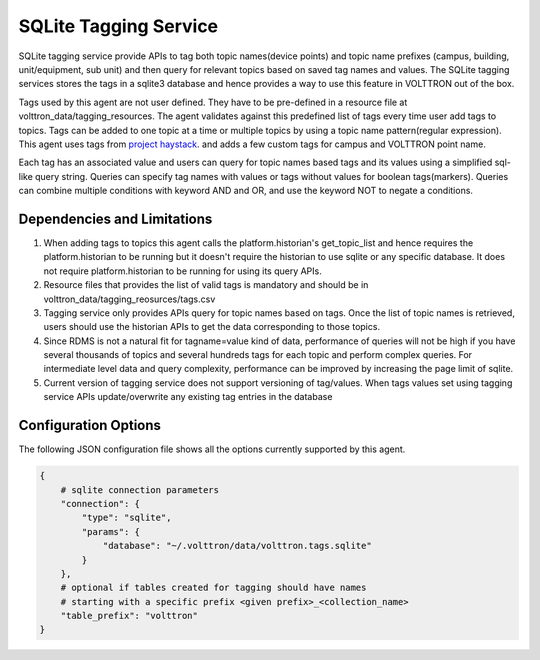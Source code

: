 .. _Sqlite_Tagging_Service:

======================
SQLite Tagging Service
======================

SQLite tagging service provide APIs to tag both topic names(device points) and
topic name prefixes (campus, building, unit/equipment, sub unit) and then
query for relevant topics based on saved tag names and values. The SQLite
tagging services stores the tags in a sqlite3 database and hence provides a
way to use this feature in VOLTTRON out of the box.

Tags used by this agent are not user defined. They have to be pre-defined in a
resource file at volttron_data/tagging_resources. The agent validates against
this predefined list of tags every time user add tags to topics. Tags can be
added to one topic at a time or multiple topics by using a topic name
pattern(regular expression). This agent uses tags from
`project haystack <https://project-haystack.org/>`_. and adds a few custom
tags for campus and VOLTTRON point name.

Each tag has an associated value and users can query for topic names based
tags and its values using a simplified sql-like query string. Queries can
specify tag names with values or tags without values for boolean tags(markers).
Queries can combine multiple conditions with keyword AND and OR,
and use the keyword NOT to negate a conditions.

Dependencies and Limitations
----------------------------

1. When adding tags to topics this agent calls the platform.historian's
   get_topic_list and hence requires the platform.historian to be running
   but it doesn't require the historian to use sqlite or any specific
   database. It does not require platform.historian to be running for using its
   query APIs.
2. Resource files that provides the list of valid tags is mandatory and should
   be in volttron_data/tagging_reosurces/tags.csv
3. Tagging service only provides APIs query for topic names based on tags.
   Once the list of topic names is retrieved, users should use the historian
   APIs to get the data corresponding to those topics.
4. Since RDMS is not a natural fit for tagname=value kind of data, performance
   of queries will not be high if you have several thousands of topics and
   several hundreds tags for each topic and perform complex queries. For
   intermediate level data and query complexity, performance can be improved
   by increasing the page limit of sqlite.
5. Current version of tagging service does not support versioning of
   tag/values. When tags values set using tagging service APIs update/overwrite
   any existing tag entries in the database

Configuration Options
---------------------

The following JSON configuration file shows all the options currently supported
by this agent.

.. code-block:: python

    {
        # sqlite connection parameters
        "connection": {
            "type": "sqlite",
            "params": {
                "database": "~/.volttron/data/volttron.tags.sqlite"
            }
        },
        # optional if tables created for tagging should have names
        # starting with a specific prefix <given prefix>_<collection_name>
        "table_prefix": "volttron"
    }

